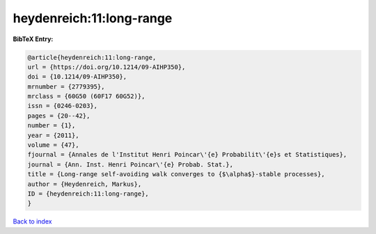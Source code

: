 heydenreich:11:long-range
=========================

.. :cite:t:`heydenreich:11:long-range`

.. bibliography:: ../../All.bib

**BibTeX Entry:**

.. code-block:: bibtex

   @article{heydenreich:11:long-range,
   url = {https://doi.org/10.1214/09-AIHP350},
   doi = {10.1214/09-AIHP350},
   mrnumber = {2779395},
   mrclass = {60G50 (60F17 60G52)},
   issn = {0246-0203},
   pages = {20--42},
   number = {1},
   year = {2011},
   volume = {47},
   fjournal = {Annales de l'Institut Henri Poincar\'{e} Probabilit\'{e}s et Statistiques},
   journal = {Ann. Inst. Henri Poincar\'{e} Probab. Stat.},
   title = {Long-range self-avoiding walk converges to {$\alpha$}-stable processes},
   author = {Heydenreich, Markus},
   ID = {heydenreich:11:long-range},
   }

`Back to index <../index>`_
